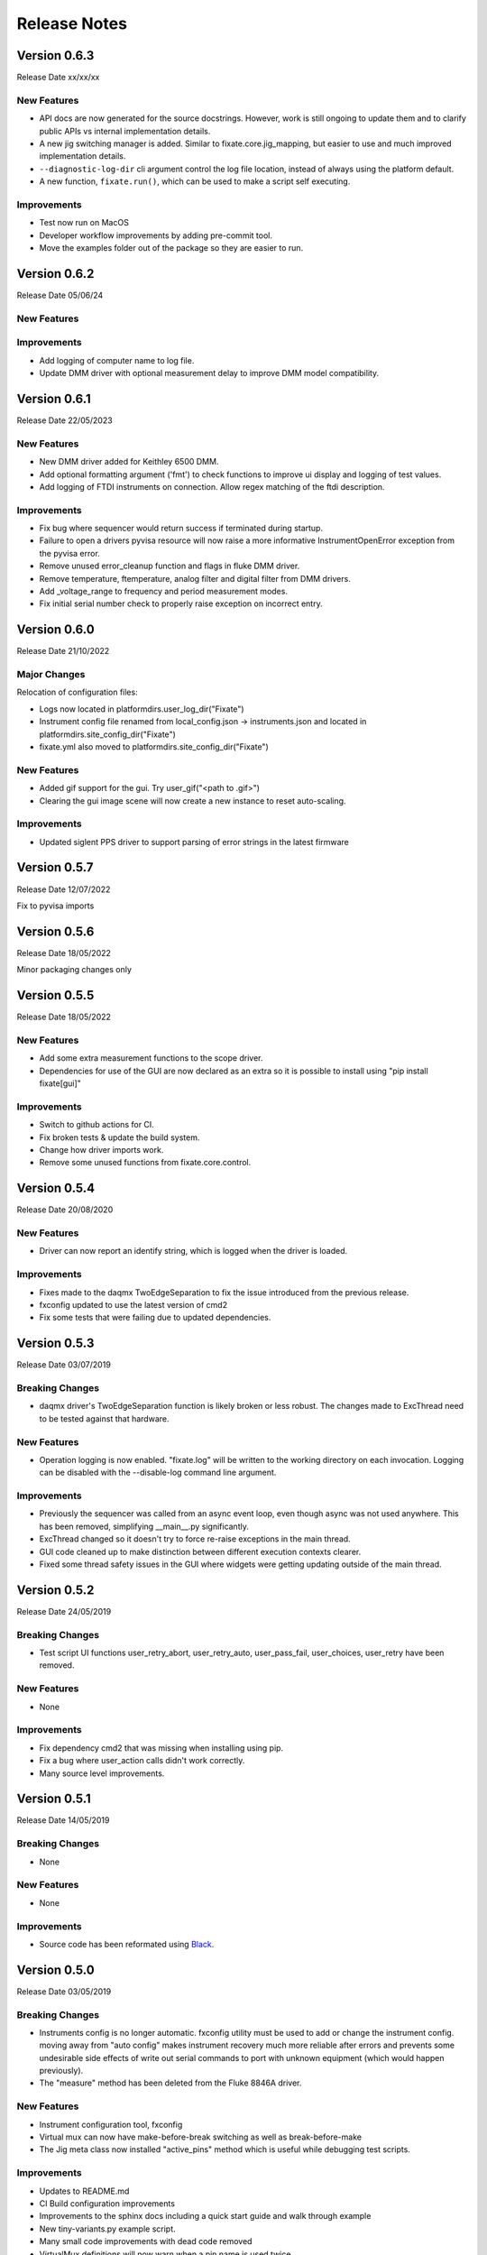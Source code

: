 ==================================
Release Notes
==================================
*************
Version 0.6.3
*************
Release Date xx/xx/xx

New Features
############
- API docs are now generated for the source docstrings. However, work is still ongoing to update
  them and to clarify public APIs vs internal implementation details.
- A new jig switching manager is added. Similar to fixate.core.jig_mapping, but
  easier to use and much improved implementation details.
- ``--diagnostic-log-dir`` cli argument control the log file location, instead of
  always using the platform default.
- A new function, ``fixate.run()``, which can be used to make a script self executing.


Improvements
############
- Test now run on MacOS
- Developer workflow improvements by adding pre-commit tool.
- Move the examples folder out of the package so they are easier to run.

*************
Version 0.6.2
*************
Release Date 05/06/24

New Features
############

Improvements
############
- Add logging of computer name to log file.
- Update DMM driver with optional measurement delay to improve DMM model compatibility.


*************
Version 0.6.1
*************
Release Date 22/05/2023

New Features
############
- New DMM driver added for Keithley 6500 DMM. 
- Add optional formatting argument ('fmt') to check functions to improve ui display and logging of test values.
- Add logging of FTDI instruments on connection. Allow regex matching of the ftdi description.

Improvements
############
- Fix bug where sequencer would return success if terminated during startup.
- Failure to open a drivers pyvisa resource will now raise a more informative InstrumentOpenError exception from the pyvisa error.
- Remove unused error_cleanup function and flags in fluke DMM driver.
- Remove temperature, ftemperature, analog filter and digital filter from DMM drivers.
- Add _voltage_range to frequency and period measurement modes.
- Fix initial serial number check to properly raise exception on incorrect entry.

*************
Version 0.6.0
*************
Release Date 21/10/2022

Major Changes
################
Relocation of configuration files:

- Logs now located in platformdirs.user_log_dir("Fixate")
- Instrument config file renamed from local_config.json -> instruments.json and located in platformdirs.site_config_dir("Fixate")
- fixate.yml also moved to platformdirs.site_config_dir("Fixate")

New Features
############
- Added gif support for the gui. Try user_gif("<path to .gif>")
- Clearing the gui image scene will now create a new instance to reset auto-scaling.

Improvements
############
- Updated siglent PPS driver to support parsing of error strings in the latest firmware

*************
Version 0.5.7
*************
Release Date 12/07/2022

Fix to pyvisa imports

*************
Version 0.5.6
*************
Release Date 18/05/2022

Minor packaging changes only

*************
Version 0.5.5
*************
Release Date 18/05/2022

New Features
############
- Add some extra measurement functions to the scope driver.
- Dependencies for use of the GUI are now declared as an extra so it is
  possible to install using "pip install fixate[gui]"

Improvements
############
- Switch to github actions for CI.
- Fix broken tests & update the build system.
- Change how driver imports work.
- Remove some unused functions from fixate.core.control.

*************
Version 0.5.4
*************
Release Date 20/08/2020

New Features
############
- Driver can now report an identify string, which is logged when the driver is loaded.

Improvements
############
- Fixes made to the daqmx TwoEdgeSeparation to fix the issue introduced from the previous release.
- fxconfig updated to use the latest version of cmd2
- Fix some tests that were failing due to updated dependencies.

*************
Version 0.5.3
*************
Release Date 03/07/2019

Breaking Changes
################
- daqmx driver's TwoEdgeSeparation function is likely broken or less robust. The changes made to ExcThread need to be tested against that hardware.

New Features
############
- Operation logging is now enabled. "fixate.log" will be written to the working directory on each invocation. Logging can be disabled with the --disable-log command line argument.

Improvements
############
- Previously the sequencer was called from an async event loop, even though async was not used anywhere. This has been removed, simplifying __main__.py significantly.
- ExcThread changed so it doesn't try to force re-raise exceptions in the main thread.
- GUI code cleaned up to make distinction between different execution contexts clearer.
- Fixed some thread safety issues in the GUI where widgets were getting updating outside of the main thread.

*************
Version 0.5.2
*************
Release Date 24/05/2019

Breaking Changes
################
- Test script UI functions user_retry_abort, user_retry_auto, user_pass_fail, user_choices, user_retry have been removed.

New Features
############
- None

Improvements
############
- Fix dependency cmd2 that was missing when installing using pip.
- Fix a bug where user_action calls didn't work correctly.
- Many source level improvements.

*************
Version 0.5.1
*************
Release Date 14/05/2019

Breaking Changes
################
- None

New Features
############

- None

Improvements
############

- Source code has been reformated using `Black <https://github.com/python/black>`_.

*************
Version 0.5.0
*************

Release Date 03/05/2019

Breaking Changes
################

- Instruments config is no longer automatic. fxconfig utility must be used to add or change the instrument config. moving away from "auto config" makes instrument recovery much more reliable after errors and prevents some undesirable side effects of write out serial commands to port with unknown equipment (which would happen previously).
- The "measure"  method has been deleted from the Fluke 8846A driver.

New Features
############

- Instrument configuration tool, fxconfig
- Virtual mux can now have make-before-break switching as well as break-before-make
- The Jig meta class now installed "active_pins" method which is useful while debugging test scripts.

Improvements
############

- Updates to README.md
- CI Build configuration improvements
- Improvements to the sphinx docs including a quick start guide and walk through example
- New tiny-variants.py example script.
- Many small code improvements with dead code removed
- VirtualMux definitions will now warn when a pin name is used twice.
- The Fluke 8846A driver now uses auto trigger. In general this will make using the DMM faster and more reliable.
- The Fluke 8846A no longer does error queries after each command. This makes the driver faster. The old behaviour can be reinstated using by setting self.legacy_mode = True.
- Change the DMM driver base class to raise NotImplementedError, rather than silently pass on methods that aren't overridden.
- The Agilent/Keysight DSO driver updated to significantly improve acquisition & measurement reliability
- The FTDI driver now support 64-bit python as well as 32-bit python.
- Command line UI now works on Windows and Linux (test on a Rpi running Ubuntu)
